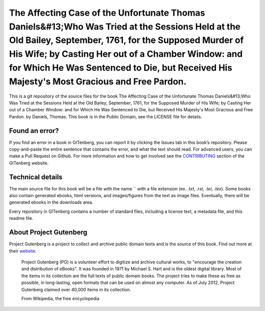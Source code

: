 =====================
The Affecting Case of the Unfortunate Thomas Daniels&#13;Who Was Tried at the Sessions Held at the Old Bailey, September, 1761, for the Supposed Murder of His Wife; by Casting Her out of a Chamber Window: and for Which He Was Sentenced to Die, but Received His Majesty's Most Gracious and Free Pardon.
=====================


This is a git repository of the source files for the book The Affecting Case of the Unfortunate Thomas Daniels&#13;Who Was Tried at the Sessions Held at the Old Bailey, September, 1761, for the Supposed Murder of His Wife; by Casting Her out of a Chamber Window: and for Which He Was Sentenced to Die, but Received His Majesty's Most Gracious and Free Pardon. by Daniels, Thomas. This book is in the Public Domain, see the LICENSE file for details.

Found an error?
===============
If you find an error in a book in GITenberg, you can report it by clicking the Issues tab in this book’s repository. Please copy-and-paste the entire sentence that contains the error, and what the text should read. For advanced users, you can make a Pull Request on Github.  For more information and how to get involved see the CONTRIBUTING_ section of the GITenberg website.

.. _CONTRIBUTING: http://gitenberg.github.com/#contributing


Technical details
=================
The main source file for this book will be a file with the name `` with a file extension (ex. `.txt`, `.rst`, `.tei`, `.tex`). Some books also contain generated ebooks, html versions, and images/figures from the text as image files. Eventually, there will be generated ebooks in the downloads area.

Every repository in GITenberg contains a number of standard files, including a license text, a metadata file, and this readme file.


About Project Gutenberg
=======================
Project Gutenberg is a project to collect and archive public domain texts and is the source of this book. Find out more at their website_.

    Project Gutenberg (PG) is a volunteer effort to digitize and archive cultural works, to "encourage the creation and distribution of eBooks". It was founded in 1971 by Michael S. Hart and is the oldest digital library. Most of the items in its collection are the full texts of public domain books. The project tries to make these as free as possible, in long-lasting, open formats that can be used on almost any computer. As of July 2012, Project Gutenberg claimed over 40,000 items in its collection.

    From Wikipedia, the free encyclopedia

.. _website: http://www.gutenberg.org/